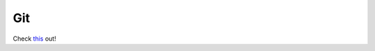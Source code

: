 Git
===

Check this_ out!

.. _this: https://bitbucket.org/naiithink/mynb/src/0.1.0-alpha/source/computer/01418113/git/
